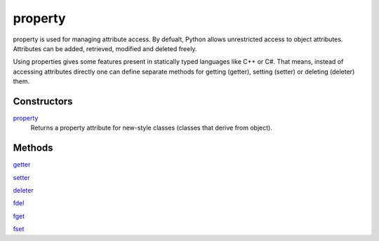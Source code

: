 =======
property
=======

property is used for managing attribute access. By defualt, Python allows unrestricted access to object attributes. Attributes can be added, retrieved, modified and deleted freely.

Using properties gives some features present in statically typed languages like C++ or C#. That means, instead of accessing attributes directly one can define separate methods for getting (getter), setting (setter) or deleting (deleter) them.

Constructors
====
`property`_
    Returns a property attribute for new-style classes (classes that derive from object).
    
Methods
====
`getter`_
    
`setter`_

`deleter`_
    
`fdel`_
    
`fget`_
    
`fset`_
    
    
.. _property: ../functions/property.html
.. _getter: ./getter.html
.. _setter: ./setter.html
.. _deleter: ./deleter.html
.. _fget: ./fget.html
.. _fset: ./fset.html
.. _fdel: ./fdel.html

